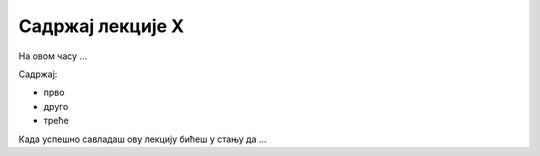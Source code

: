 Садржај лекције X
=================
На овом часу ...

Садржај:

- прво

- друго

- треће



Када успешно савладаш ову лекцију бићеш у стању да ...
